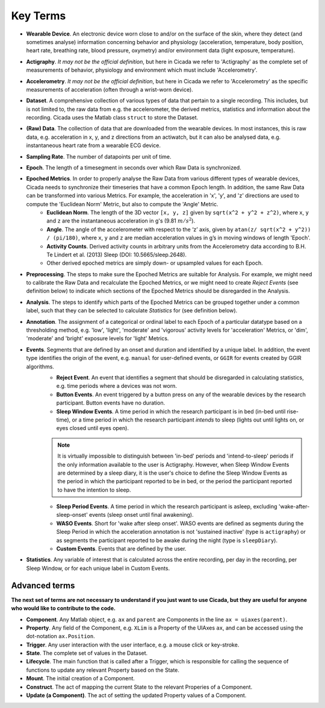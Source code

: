 .. _overview-terms-top:

=========
Key Terms
=========

- **Wearable Device**. An electronic device worn close to and/or on the surface of the skin, where they detect (and sometimes analyse) information concerning behavior and physiology (acceleration, temperature, body position, heart rate, breathing rate, blood pressure, oxymetry) and/or environment data (light exposure, temperature).
- **Actigraphy**. *It may not be the official definition*, but here in Cicada we refer to 'Actigraphy' as the complete set of measurements of behavior, physiology and environment which must include 'Accelerometry'.
- **Accelerometry**. *It may not be the official definition*, but here in Cicada we refer to 'Accelerometry' as the specific measurements of acceleration (often through a wrist-worn device).
- **Dataset**. A comprehensive collection of various types of data that pertain to a single recording. This includes, but is not limited to, the raw data from e.g. the accelerometer, the derived metrics, statistics and information about the recording. Cicada uses the Matlab class ``struct`` to store the Dataset.
- **(Raw) Data**. The collection of data that are downloaded from the wearable devices. In most instances, this is raw data, e.g. acceleration in x, y, and z directions from an actiwatch, but it can also be analysed data, e.g. instantaneous heart rate from a wearable ECG device.
- **Sampling Rate**. The number of datapoints per unit of time.
- **Epoch**. The length of a timesegment in seconds over which Raw Data is synchronized.
- **Epoched Metrics**. In order to properly analyse the Raw Data from various different types of wearable devices, Cicada needs to synchronize their timeseries that have a common Epoch length. In addition, the same Raw Data can be transformed into various Metrics. For example, the acceleration in 'x', 'y', and 'z' directions are used to compute the 'Euclidean Norm' Metric, but also to compute the 'Angle' Metric.
    - **Euclidean Norm**. The length of the 3D vector ``[x, y, z]`` given by ``sqrt(x^2 + y^2 + z^2)``, where ``x``, ``y`` and ``z`` are the instantaneous acceleration in g's (9.81 :math:`m/s^2`).
    - **Angle**. The angle of the accelerometer with respect to the ‘z’ axis, given by ``atan(z/ sqrt(x^2 + y^2)) / (pi/180)``, where ``x``, ``y`` and ``z`` are median acceleration values in g’s in moving windows of length 'Epoch'.
    - **Activity Counts**. Derived activity counts in arbitrary units from the Accelerometry data according to B.H. Te Lindert et al. (2013) Sleep (DOI: 10.5665/sleep.2648).
    - Other derived epoched metrics are simply down- or upsampled values for each Epoch.
- **Preprocessing**. The steps to make sure the Epoched Metrics are suitable for Analysis. For example, we might need to calibrate the Raw Data and recalculate the Epoched Metrics, or we might need to create *Reject Events* (see definition below) to indicate which sections of the Epoched Metrics should be disregarded in the Analysis.
- **Analysis**. The steps to identify which parts of the Epoched Metrics can be grouped together under a common label, such that they can be selected to calculate *Statistics* for (see definition below).
- **Annotation**. The assignment of a categorical or ordinal label to each Epoch of a particular datatype based on a thresholding method, e.g. 'low', 'light', 'moderate' and 'vigorous' activity levels for 'acceleration' Metrics, or 'dim', 'moderate' and 'bright' exposure levels for 'light' Metrics.
- **Events**. Segments that are defined by an onset and duration and identified by a unique label. In addition, the event type identifies the origin of the event, e.g. ``manual`` for user-defined events, or ``GGIR`` for events created by GGIR algorithms.
    - **Reject Event**. An event that identifies a segment that should be disregarded in calculating statistics, e.g. time periods where a devices was not worn.
    - **Button Events**. An event triggered by a button press on any of the wearable devices by the research participant. Button events have no duration.
    - **Sleep Window Events**. A time period in which the research participant is in bed (in-bed until rise-time), or a time period in which the research participant *intends* to sleep (lights out until lights on, or eyes closed until eyes open).

    .. note::

        It is virtually impossible to distinguish between 'in-bed' periods and 'intend-to-sleep' periods if the only information available to the user is Actigraphy. However, when Sleep Window Events are determined by a sleep diary, it is the user's choice to define the Sleep Window Events as the period in which the participant reported to be in bed, or the period the participant reported to have the intention to sleep.

    - **Sleep Period Events**. A time period in which the research participant is asleep, excluding 'wake-after-sleep-onset' events (sleep onset until final awakening).
    - **WASO Events**. Short for 'wake after sleep onset'. WASO events are defined as segments during the Sleep Period in which the acceleration annotation is not 'sustained inactive' (type is ``actigraphy``) or as segments the participant reported to be awake during the night (type is ``sleepDiary``).
    - **Custom Events**. Events that are defined by the user.

- **Statistics**. Any variable of interest that is calculated across the entire recording, per day in the recording, per Sleep Window, or for each unique label in Custom Events.

Advanced terms
==============

**The next set of terms are not necessary to understand if you just want to use Cicada, but they are useful for anyone who would like to contribute to the code.**

- **Component**. Any Matlab object, e.g. ``ax`` and ``parent`` are Components in the line ``ax = uiaxes(parent)``.
- **Property**. Any field of the Component, e.g. ``XLim`` is a Property of the UIAxes ``ax``, and can be accessed using the dot-notation ``ax.Position``.
- **Trigger**. Any user interaction with the user interface, e.g. a mouse click or key-stroke.
- **State**. The complete set of values in the Dataset.
- **Lifecycle**. The main function that is called after a Trigger, which is responsible for calling the sequence of functions to update any relevant Property based on the State.
- **Mount**. The initial creation of a Component.
- **Construct**. The act of mapping the current State to the relevant Properies of a Component.
- **Update (a Component)**. The act of setting the updated Property values of a Component.